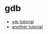 * gdb
- [[https://www.cs.cmu.edu/~gilpin/tutorial/][=gdb= tutorial]]
- [[https://cseweb.ucsd.edu//classes/fa09/cse141/tutorial_gcc_gdb.html][another tutorial]]
